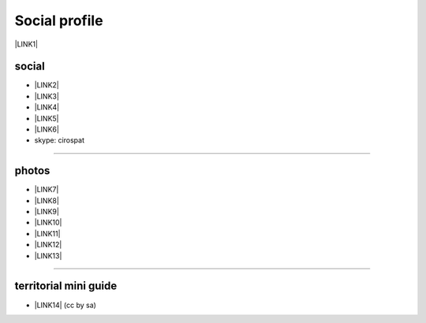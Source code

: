
.. _h754605b185f7d333d4665584b40693a:

Social profile
**************

\ |LINK1|\ 

.. _h3663a193d737e5a2864411c22135a78:

social
======

* \ |LINK2|\ 

* \ |LINK3|\ 

* \ |LINK4|\ 

* \ |LINK5|\ 

* \ |LINK6|\ 

* skype: cirospat

--------

.. _h2a71b4354a2b7b67063506a6f6478:

photos
======

* \ |LINK7|\ 

* \ |LINK8|\ 

* \ |LINK9|\ 

* \ |LINK10|\ 

* \ |LINK11|\ 

* \ |LINK12|\ 

* \ |LINK13|\ 

--------

.. _h0195728f3f691836ce263913701c:

territorial mini guide
======================

* \ |LINK14|\  (cc by sa)


.. bottom of content


.. |LINK1| raw:: html

    <a href="mailto:cirospat@gmail.com">cirospat@gmail.com</a>

.. |LINK2| raw:: html

    <a href="https://plus.google.com/116441269367387619785" target="_blank">google+</a>

.. |LINK3| raw:: html

    <a href="http://www.youtube.com/user/cirospat" target="_blank">youtube</a>

.. |LINK4| raw:: html

    <a href="https://twitter.com/cirospat" target="_blank">twitter</a>

.. |LINK5| raw:: html

    <a href="http://www.linkedin.com/in/cirospataro" target="_blank">linkedin</a>

.. |LINK6| raw:: html

    <a href="https://www.facebook.com/ciro.spataro.3" target="_blank">facebook</a>

.. |LINK7| raw:: html

    <a href="http://www.flickr.com/photos/cirospat" target="_blank">flickr</a>

.. |LINK8| raw:: html

    <a href="https://www.instagram.com/cirospat/" target="_blank">instagram</a>

.. |LINK9| raw:: html

    <a href="https://it.pinterest.com/cirospat/" target="_blank">pinterest</a>

.. |LINK10| raw:: html

    <a href="http://www.imagesagainstwar.com/582.html?" target="_blank">imagesagainstwar</a>

.. |LINK11| raw:: html

    <a href="http://bit.ly/inmypalermo" target="_blank">in my Palermo</a>

.. |LINK12| raw:: html

    <a href="http://cirospat.aminus3.com/portfolio/" target="_blank">a view of world children</a>

.. |LINK13| raw:: html

    <a href="https://get.google.com/albumarchive/116441269367387619785/album/AF1QipMHCHW-j5u0Z9CXRwefUNroCW0xVuc4AHcMnaD2" target="_blank">in baltik forests</a>

.. |LINK14| raw:: html

    <a href="https://docs.google.com/presentation/d/1FnQJYBtHa6kslcHStOp838BPU8cskQC1Ko-yFKgAPhQ/edit" target="_blank">Sicilia sud-est</a>

